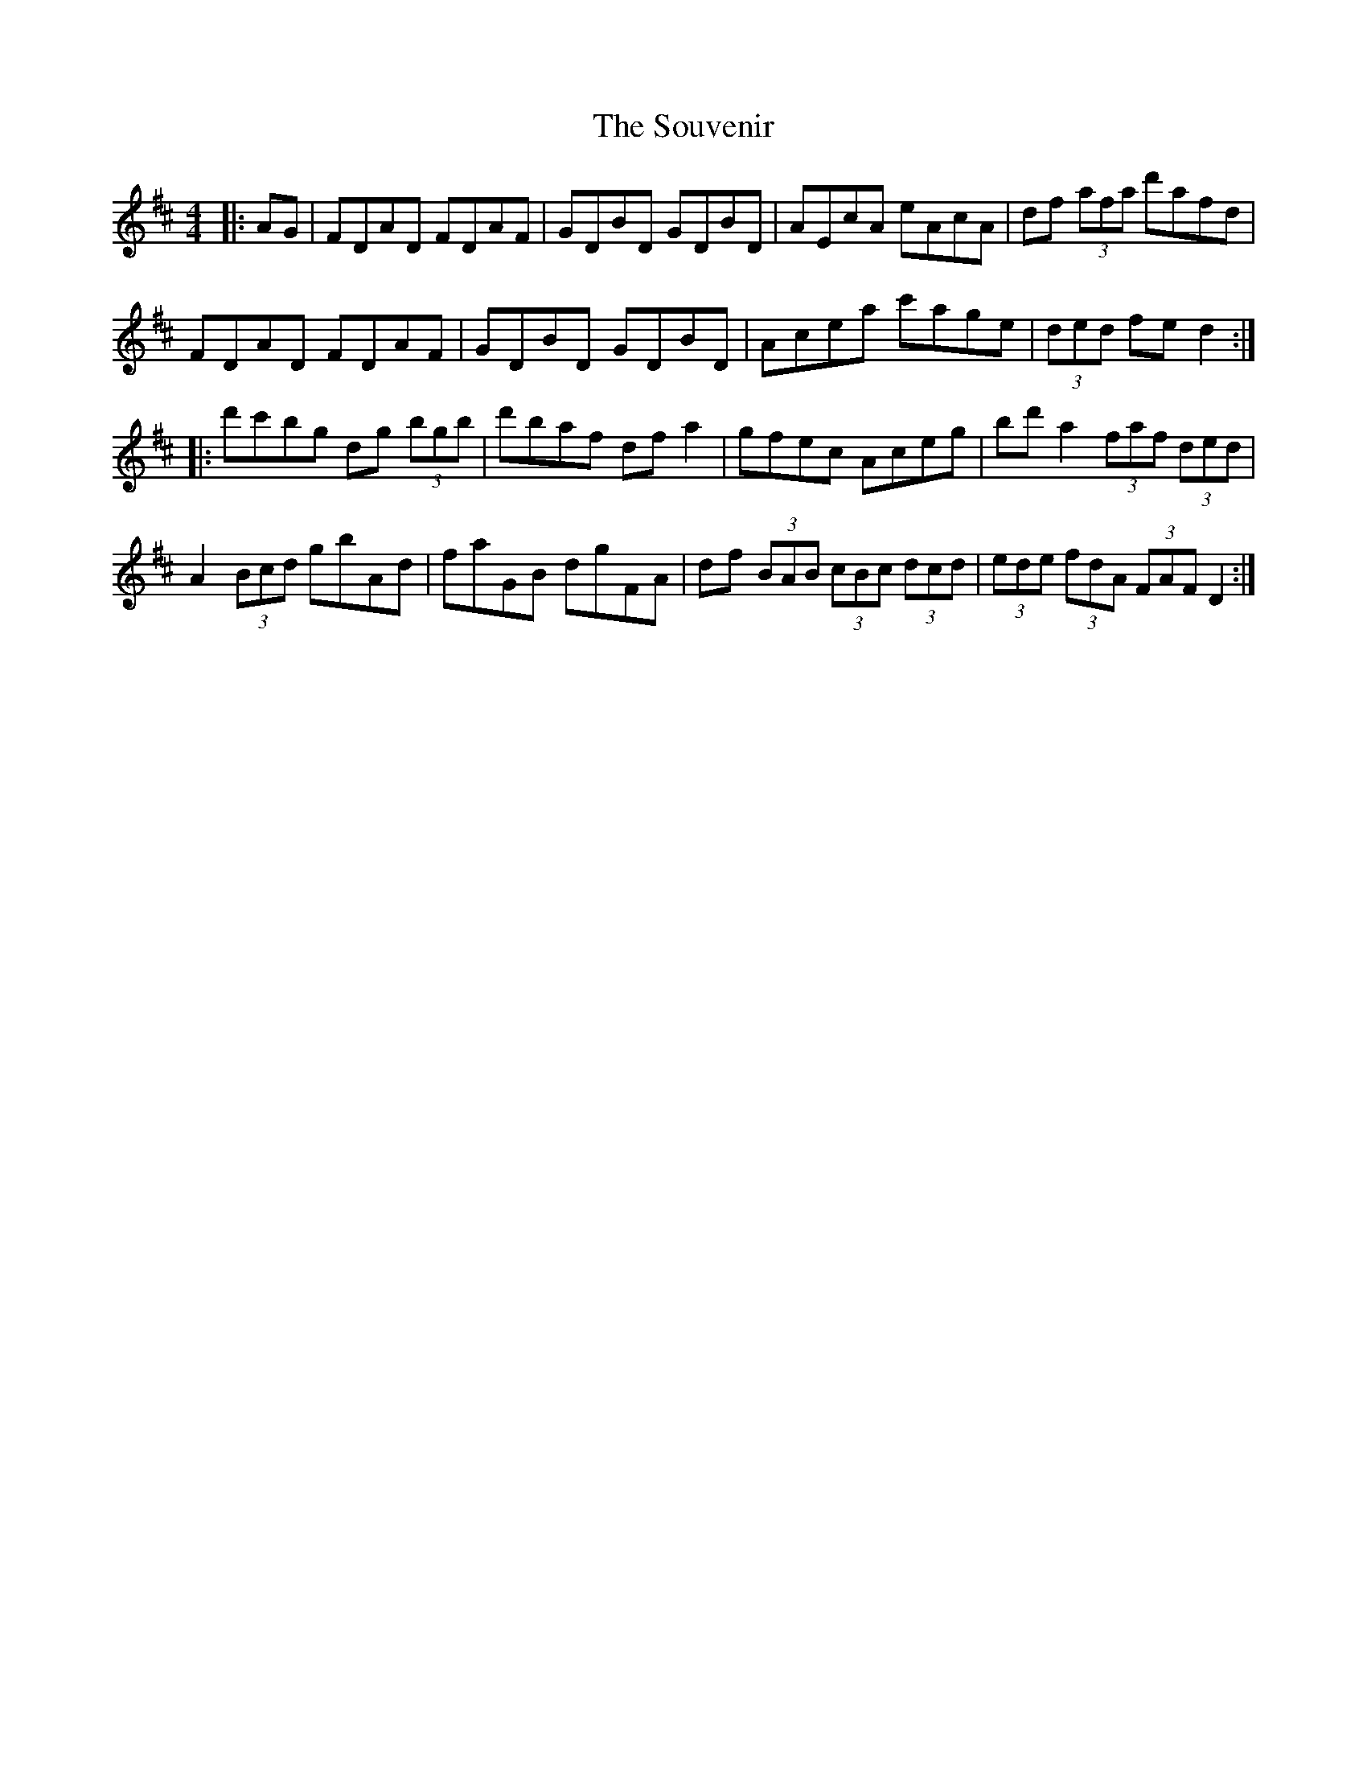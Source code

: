 X: 37925
T: Souvenir, The
R: hornpipe
M: 4/4
K: Dmajor
|:AG|FDAD FDAF|GDBD GDBD|AEcA eAcA|df (3afa d'afd|
FDAD FDAF|GDBD GDBD|Acea c'age|(3ded fe d2:|
|:d'c'bg dg (3bgb|d'baf dfa2|gfec Aceg|bd'a2 (3faf (3ded|
A2 (3Bcd gbAd|faGB dgFA|df (3BAB (3cBc (3dcd|(3ede (3fdA (3FAF D2:|


